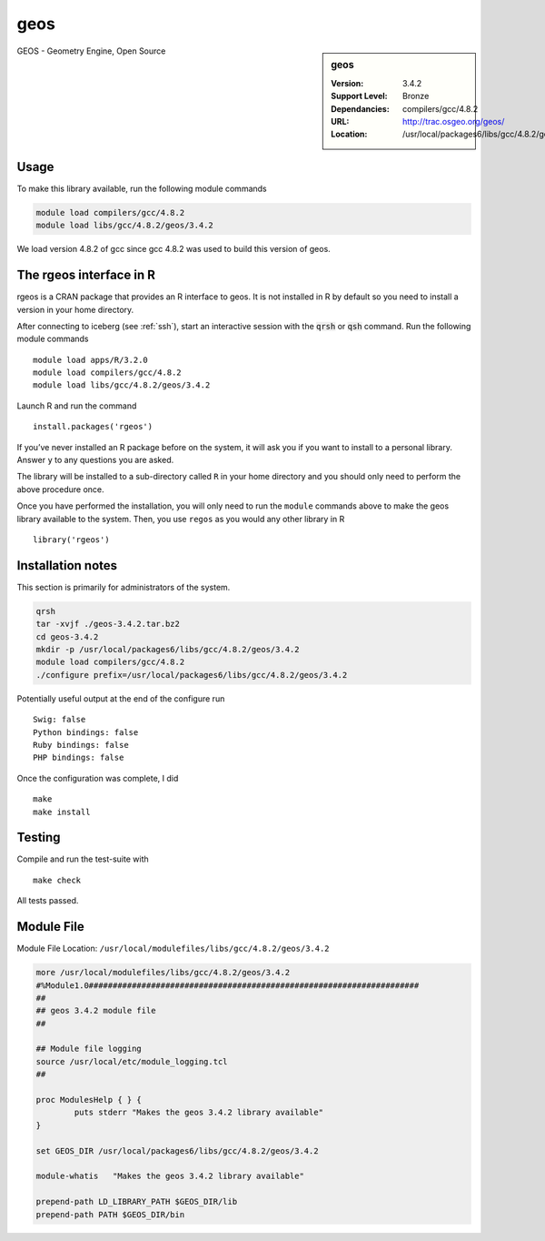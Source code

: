 .. _geos:

geos
====

.. sidebar:: geos

   :Version: 3.4.2
   :Support Level: Bronze
   :Dependancies: compilers/gcc/4.8.2
   :URL: http://trac.osgeo.org/geos/
   :Location: /usr/local/packages6/libs/gcc/4.8.2/geos/3.4.2

GEOS - Geometry Engine, Open Source

Usage
-----
To make this library available, run the following module commands

.. code-block:: none

    module load compilers/gcc/4.8.2
    module load libs/gcc/4.8.2/geos/3.4.2

We load version 4.8.2 of gcc since gcc 4.8.2 was used to build this version of geos.

The rgeos interface in R
------------------------
rgeos is a CRAN package that provides an R interface to geos. It is not installed in R by default so you need to install a version in your home directory.

After connecting to iceberg (see :ref:`ssh`), start an interactive session with the :code:`qrsh` or :code:`qsh` command. Run the following module commands ::

    module load apps/R/3.2.0
    module load compilers/gcc/4.8.2
    module load libs/gcc/4.8.2/geos/3.4.2

Launch R and run the command ::

  install.packages('rgeos')

If you’ve never installed an R package before on the system, it will ask you if you want to install to a personal library. Answer ``y`` to any questions you are asked.

The library will be installed to a sub-directory called ``R`` in your home directory and you should only need to perform the above procedure once.

Once you have performed the installation, you will only need to run the ``module`` commands above to make the geos library available to the system. Then, you use ``regos`` as you would any other library in R ::

    library('rgeos')

Installation notes
------------------
This section is primarily for administrators of the system.

.. code-block:: none

    qrsh
    tar -xvjf ./geos-3.4.2.tar.bz2
    cd geos-3.4.2
    mkdir -p /usr/local/packages6/libs/gcc/4.8.2/geos/3.4.2
    module load compilers/gcc/4.8.2
    ./configure prefix=/usr/local/packages6/libs/gcc/4.8.2/geos/3.4.2

Potentially useful output at the end of the configure run ::

    Swig: false
    Python bindings: false
    Ruby bindings: false
    PHP bindings: false

Once the configuration was complete, I did ::

	make
	make install

Testing
-------

Compile and run the test-suite with ::

  make check

All tests passed.

Module File
-----------
Module File Location: ``/usr/local/modulefiles/libs/gcc/4.8.2/geos/3.4.2``

.. code-block:: none

    more /usr/local/modulefiles/libs/gcc/4.8.2/geos/3.4.2
    #%Module1.0#####################################################################
    ##
    ## geos 3.4.2 module file
    ##

    ## Module file logging
    source /usr/local/etc/module_logging.tcl
    ##

    proc ModulesHelp { } {
            puts stderr "Makes the geos 3.4.2 library available"
    }

    set GEOS_DIR /usr/local/packages6/libs/gcc/4.8.2/geos/3.4.2

    module-whatis   "Makes the geos 3.4.2 library available"

    prepend-path LD_LIBRARY_PATH $GEOS_DIR/lib
    prepend-path PATH $GEOS_DIR/bin
